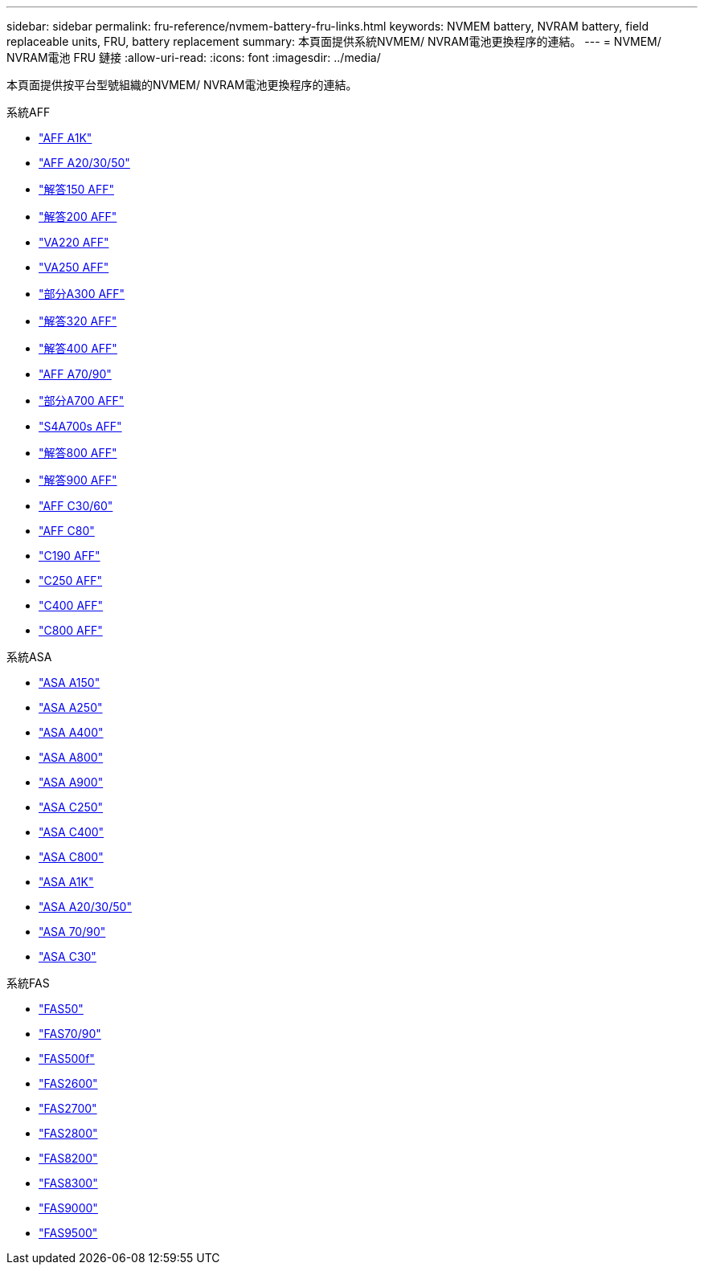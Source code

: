 ---
sidebar: sidebar 
permalink: fru-reference/nvmem-battery-fru-links.html 
keywords: NVMEM battery, NVRAM battery, field replaceable units, FRU, battery replacement 
summary: 本頁面提供系統NVMEM/ NVRAM電池更換程序的連結。 
---
= NVMEM/ NVRAM電池 FRU 鏈接
:allow-uri-read: 
:icons: font
:imagesdir: ../media/


[role="lead"]
本頁面提供按平台型號組織的NVMEM/ NVRAM電池更換程序的連結。

[role="tabbed-block"]
====
.系統AFF
--
* link:../a1k/nvdimm-battery-replace.html["AFF A1K"^]
* link:../a20-30-50/nvdimm-battery-replace.html["AFF A20/30/50"^]
* link:../a150/nvmem-nvram-battery-replace.html["解答150 AFF"^]
* link:../a200/nvmem-nvram-battery-replace.html["解答200 AFF"^]
* link:../a220/nvmem-nvram-battery-replace.html["VA220 AFF"^]
* link:../a250/nvmem-nvram-battery-replace.html["VA250 AFF"^]
* link:../a300/nvmem-nvram-battery-replace.html["部分A300 AFF"^]
* link:../a320/nvdimm-battery-replace.html["解答320 AFF"^]
* link:../a400/nvdimm-battery-replace.html["解答400 AFF"^]
* link:../a70-90/nvdimm-battery-replace.html["AFF A70/90"^]
* link:../a700/dcpm-nvram10-battery-replace.html["部分A700 AFF"^]
* link:../a700s/nvmem-nvram-battery-replace.html["S4A700s AFF"^]
* link:../a800/nvdimm-battery-replace.html["解答800 AFF"^]
* link:../a900/dcpm-nvram11-battery-replace.html["解答900 AFF"^]
* link:../c30-60/nvdimm-battery-replace.html["AFF C30/60"^]
* link:../c80/nvdimm-battery-replace.html["AFF C80"^]
* link:../c190/nvmem-nvram-battery-replace.html["C190 AFF"^]
* link:../c250/nvmem-nvram-battery-replace.html["C250 AFF"^]
* link:../c400/nvdimm-battery-replace.html["C400 AFF"^]
* link:../c800/nvdimm-battery-replace.html["C800 AFF"^]


--
.系統ASA
--
* link:../asa150/nvmem-nvram-battery-replace.html["ASA A150"^]
* link:../asa250/nvmem-nvram-battery-replace.html["ASA A250"^]
* link:../asa400/nvdimm-battery-replace.html["ASA A400"^]
* link:../asa800/nvdimm-battery-replace.html["ASA A800"^]
* link:../asa900/dcpm-nvram11-battery-replace.html["ASA A900"^]
* link:../asa-c250/nvmem-nvram-battery-replace.html["ASA C250"^]
* link:../asa-c400/nvdimm-battery-replace.html["ASA C400"^]
* link:../asa-c800/nvdimm-battery-replace.html["ASA C800"^]
* link:../asa-r2-a1k/nvdimm-battery-replace.html["ASA A1K"^]
* link:../asa-r2-a20-30-50/nvdimm-battery-replace.html["ASA A20/30/50"^]
* link:../asa-r2-70-90/nvdimm-battery-replace.html["ASA 70/90"^]
* link:../asa-r2-c30/nvdimm-battery-replace.html["ASA C30"^]


--
.系統FAS
--
* link:../fas50/nvdimm-battery-replace.html["FAS50"^]
* link:../fas-70-90/nvdimm-battery-replace.html["FAS70/90"^]
* link:../fas500f/nvmem-battery-replace.html["FAS500f"^]
* link:../fas2600/nvmem-nvram-battery-replace.html["FAS2600"^]
* link:../fas2700/nvmem-nvram-battery-replace.html["FAS2700"^]
* link:../fas2800/nvmem-nvram-battery-replace.html["FAS2800"^]
* link:../fas8200/nvmem-nvram-battery-replace.html["FAS8200"^]
* link:../fas8300/nvdimm-battery-replace.html["FAS8300"^]
* link:../fas9000/dcpm-nvram10-battery-replace.html["FAS9000"^]
* link:../fas9500/dcpm-nvram11-battery-replace.html["FAS9500"^]


--
====
